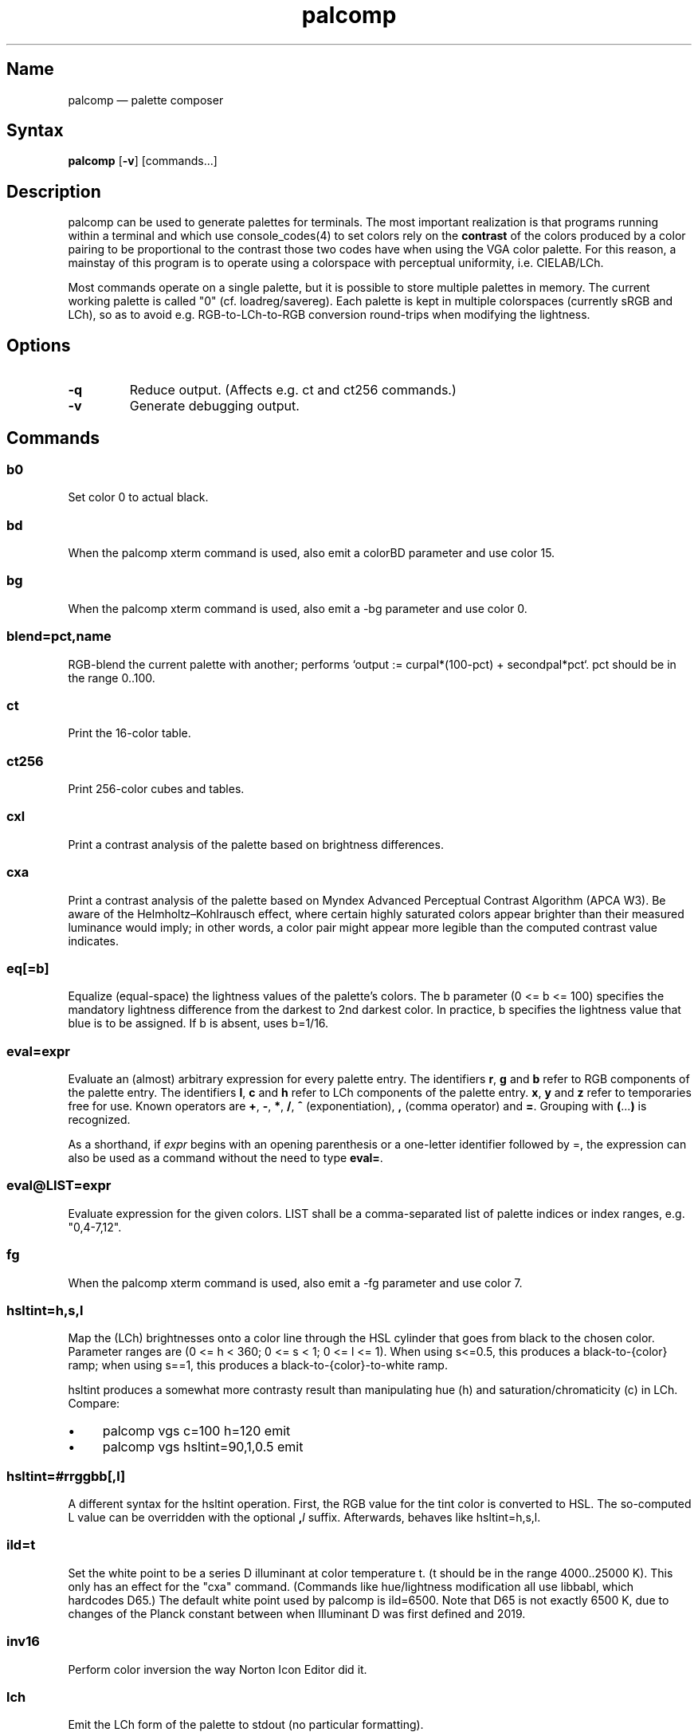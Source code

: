 .TH palcomp 1 "2022-10-23" "hxtools" "hxtools"
.SH Name
palcomp \(em palette composer
.SH Syntax
\fBpalcomp\fP [\fB\-v\fP] [commands...]
.SH Description
palcomp can be used to generate palettes for terminals. The most important
realization is that programs running within a terminal and which use
console_codes(4) to set colors rely on the \fBcontrast\fP of the colors
produced by a color pairing to be proportional to the contrast those two codes
have when using the VGA color palette. For this reason, a mainstay of this
program is to operate using a colorspace with perceptual uniformity, i.e.
CIELAB/LCh.
.PP
Most commands operate on a single palette, but it is possible to store multiple
palettes in memory. The current working palette is called "0" (cf.
loadreg/savereg). Each palette is kept in multiple colorspaces (currently sRGB
and LCh), so as to avoid e.g. RGB-to-LCh-to-RGB conversion round-trips when
modifying the lightness.
.SH Options
.TP
\fB\-q\fP
Reduce output. (Affects e.g. ct and ct256 commands.)
.TP
\fB\-v\fP
Generate debugging output.
.SH Commands
.SS b0
Set color 0 to actual black.
.SS bd
When the palcomp xterm command is used, also emit a colorBD parameter and use
color 15.
.SS bg
When the palcomp xterm command is used, also emit a \-bg parameter and use
color 0.
.SS blend=pct,name
RGB-blend the current palette with another; performs `output :=
curpal*(100-pct) + secondpal*pct`. pct should be in the range 0..100.
.SS ct
Print the 16-color table.
.SS ct256
Print 256-color cubes and tables.
.SS cxl
Print a contrast analysis of the palette based on brightness differences.
.SS cxa
Print a contrast analysis of the palette based on Myndex Advanced Perceptual
Contrast Algorithm (APCA W3). Be aware of the Helmholtz\(enKohlrausch effect,
where certain highly saturated colors appear brighter than their measured
luminance would imply; in other words, a color pair might appear more legible
than the computed contrast value indicates.
.SS eq[=b]
Equalize (equal-space) the lightness values of the palette's colors. The b
parameter (0 <= b <= 100) specifies the mandatory lightness difference from the
darkest to 2nd darkest color. In practice, b specifies the lightness value that
blue is to be assigned. If b is absent, uses b=1/16.
.SS eval=expr
Evaluate an (almost) arbitrary expression for every palette entry. The
identifiers \fBr\fP, \fBg\fP and \fBb\fP refer to RGB components of the palette
entry. The identifiers \fBl\fP, \fBc\fP and \fBh\fP refer to LCh components of
the palette entry. \fBx\fP, \fBy\fP and \fBz\fP refer to temporaries free for
use. Known operators are \fB+\fP, \fB\-\fP, \fB*\fP, \fB/\fP, \fB^\fP
(exponentiation), \fB,\fP (comma operator) and \fB=\fP. Grouping with
\fB(\fP...\fP)\fP is recognized.
.PP
As a shorthand, if \fIexpr\fP begins with an opening parenthesis or a
one-letter identifier followed by =, the expression can also be used as a
command without the need to type \fBeval=\fP.
.SS eval@LIST=expr
Evaluate expression for the given colors. LIST shall be a comma-separated list
of palette indices or index ranges, e.g. "0,4-7,12".
.SS fg
When the palcomp xterm command is used, also emit a \-fg parameter and use
color 7.
.SS hsltint=h,s,l
Map the (LCh) brightnesses onto a color line through the HSL cylinder that goes
from black to the chosen color. Parameter ranges are (0 <= h < 360; 0 <= s < 1;
0 <= l <= 1). When using s<=0.5, this produces a black-to-{color} ramp; when
using s==1, this produces a black-to-{color}-to-white ramp.
.PP
hsltint produces a somewhat more contrasty result than manipulating hue (h) and
saturation/chromaticity (c) in LCh. Compare:
.IP \(bu 4
palcomp vgs c=100 h=120 emit
.IP \(bu 4
palcomp vgs hsltint=90,1,0.5 emit
.SS hsltint=#rrggbb[,l]
A different syntax for the hsltint operation. First, the RGB value for the tint
color is converted to HSL. The so-computed L value can be overridden with the
optional \fB,\fP\fIl\fP suffix. Afterwards, behaves like hsltint=h,s,l.
.SS ild=t
Set the white point to be a series D illuminant at color temperature t. (t
should be in the range 4000..25000 K). This only has an effect for the "cxa"
command. (Commands like hue/lightness modification all use libbabl, which
hardcodes D65.) The default white point used by palcomp is ild=6500. Note that
D65 is not exactly 6500 K, due to changes of the Planck constant between when
Illuminant D was first defined and 2019.
.SS inv16
Perform color inversion the way Norton Icon Editor did it.
.SS lch
Emit the LCh form of the palette to stdout (no particular formatting).
.SS lchtint=h,s,l
.SS lchtint=#rrggbb[,l]
Replace the LCh hue and saturation by the base color given in HSL or RGB. The
LCh L value is retained as-is.
.SS loadpal=
Load RGB palette from a file. xfce4-terminal *.theme files and termux
*.properties files are understood.
.SS loadreg=name
Set the working palette ("0") to the contents of the named palette.
.SS loeq[=b[,g]]
Equalize (equal-space) the lightness values of the palette's low-intensity
colors plus darkgray. The b parameter (0 <= b <= g <= 100) specifies the
mandatory lightness difference from the darkest to 2nd darkest color. In
practice, b specifies the lightness value that blue is to be assigned.
The g parameter (b <= g <= 100) specifies the lightness that the brightest
color of the low-intensity section is to use (in practice, the lightness
for grey). If g is absent, defaults to
g=88.88; this is so that gray is still a little less intense than white. If b
is absent, uses b=11.11.
.SS savereg=name
Save the current working palette ("0") to a new name.
.SS syncfromlch
.SS syncfromrgb
Explicitly synchronize palette representations. This can be used to experiment
with value clippings (e.g. `palcomp vgs 'l=l*2' syncfromrgb 'l=l/2'`; the
result of l*2 normally cannot be represented in RGB and causes clipping).
.SS vga
Loads the standard VGA palette.
.SS vgs
Loads a full-saturated VGA palette.
.SS win
Loads the standard Windows palette.
.SS xfce
Emit the palette as a line for an xfce4-terminal theme file.
.SS xterm
Emit the palette as xterm command line options. Use e.g. `xterm $(palcomp
vga h=120 xterm)` to utilize.
.SH Examples
.PP
Amber tint via LCh color space:
.IP \(bu 4
palcomp vgs lchtint=#ef951d fg b0 emit
.PP
Black-to-green ramp (tint via HSL color space):
.IP \(bu 4
palcomp vgs hsltint=120,1,0.5 emit
.IP \(bu 4
palcomp vgs hsltint=#00ff00 emit
.PP
Black-to-green-white ramp (tint via HSL color space):
.IP \(bu 4
palcomp vgs hsltint=120,1,1 emit
.IP \(bu 4
palcomp vgs hsltint=#00ff00,1 emit
.PP
Transmissive LCD effect, e.g. full command:
.IP \(bu 4
xterm $(palcomp vgs hsltint='#afc759' fg xterm) -bg '#102e2c'
.PP
Reflective LCD effect:
.IP \(bu 4
xterm $(palcomp vgs c=0 l=l/2 xterm) -bg '#8fa99e' -fg '#0a091b'
.SH Caveats
Lightness in LCh space behaves a bit counterintuitive. When (saturation) c>0,
then L=0 does not mean black, e.g.:
.nf
$ palcomp vgs lchtint=#0000ff stat
{\-0.000000,131.208094,301.364692}
...
ColorPalette=#0000a9;...
.fi
.PP
As a consequence, one needs to manipulate (shift and stretch) the L channel
values more after lchtint, for example by using lightness
addition/multiplication manipulations:
.IP \(bu 4
palcomp vgs lchtint=#0000ff 'l=(l\-42)*1.74' lch xfce
.IP \(bu 4
palcomp vgs lchtint=#0080ff 'l=(l\-25)*1.49' lch xfce
.PP
Stretching the brightness this way has the side-effect that all colors get a
bit darker, which may be undesirable. Instead of combining a tint with
lightness manipulation, I can recommend to force color 0 to black using the b0
command.
.SH See also
\fBhxtools\fP(7)
